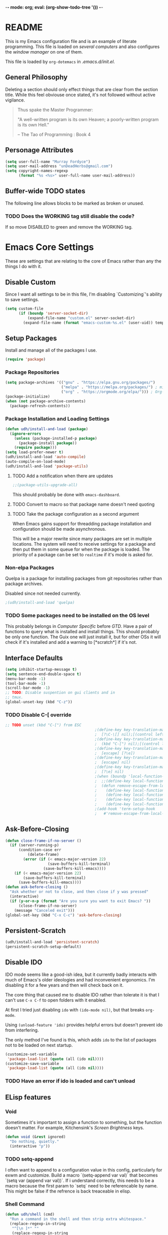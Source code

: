 -*- mode: org; eval: (org-show-todo-tree '()) -*-
#+STARTUP: showstars indent inlineimages

* README
This is my Emacs configuration file and is an example of literate
programming.  This file is loaded on [[Computer Specific][several computers]] and also
configures the [[EXWM][window manager]] on one of them.

This file is loaded by =org-dotemacs= in [[.emacs.d/init.el]].
** General Philosophy
Deleting a section should only effect things that are clear from
the section title.  While this feel obviouse once stated, it's not
followed without active vigilance.

#+BEGIN_QUOTE
Thus spake the Master Programmer:

"A well-written program is its own Heaven; a poorly-written
program is its own Hell."

-- The Tao of Programming : Book 4
#+END_QUOTE
** Personage Attributes
:PROPERTIES:
:NAME:     Name_and_Rank
:END:
#+BEGIN_SRC emacs-lisp
  (setq user-full-name "Murray Fordyce")
  (setq user-mail-address "unDeadHerbs@gmail.com")
  (setq copyright-names-regexp
        (format "%s <%s>" user-full-name user-mail-address))
#+END_SRC
** Buffer-wide TODO states
The following line allows blocks to be marked as broken or unused.
#+TODO: BROKEN UNUSED CHECK TODO DISABLED | WORKING
*** TODO Does the WORKING tag still disable the code?
If so move DISABLED to green and remove the WORKING tag.
* Emacs Core Settings
These are settings that are relating to the core of Emacs rather
than any the things I do with it.
** Disable Custom
:PROPERTIES:
:NAME:     Disable_Custom
:END:

Since I want all settings to be in this file, I'm disabling
`Customizing`'s ability to save settings.

#+BEGIN_SRC emacs-lisp
  (setq custom-file
        (if (boundp 'server-socket-dir)
            (expand-file-name "custom.el" server-socket-dir)
          (expand-file-name (format "emacs-custom-%s.el" (user-uid)) temporary-file-directory)))
#+END_SRC
** Setup Packages
:PROPERTIES:
:NAME:     Package
:END:
Install and manage all of the packages I use.
#+BEGIN_SRC emacs-lisp
  (require 'package)
#+END_SRC
*** Package Repositories
:PROPERTIES:
:NAME:     Package_Repos
:END:
#+BEGIN_SRC emacs-lisp
  (setq package-archives '(("gnu" . "https://elpa.gnu.org/packages/")
                           ("melpa" . "https://melpa.org/packages/") ; milkyPostman's repo
                           ("org" . "https://orgmode.org/elpa/"))) ; Org-mode's repository
  (package-initialize)
  (when (not package-archive-contents)
    (package-refresh-contents))
#+END_SRC
*** Package Installation and Loading Settings
:PROPERTIES:
:NAME:     Package_Install_Settings
:END:
#+BEGIN_SRC emacs-lisp
  (defun udh/install-and-load (package)
    (ignore-errors
      (unless (package-installed-p package)
        (package-install package))
      (require package)))
  (setq load-prefer-newer t)
  (udh/install-and-load 'auto-compile)
  (auto-compile-on-load-mode)
  (udh/install-and-load 'package-utils)
#+END_SRC
**** TODO Add a notification when there are updates
:PROPERTIES:
:NAME:     Package_Update_Notify
:END:
#+BEGIN_SRC emacs-lisp
  ;;(package-utils-upgrade-all)
#+END_SRC
This should probably be done with =emacs-dashboard=.
**** TODO Convert to macro so that package name doesn't need quoting
**** TODO Take the package configuration as a second argument
When Emacs gains support for threadding package installation and
configuration should be made asynchronous.

This will be a major rewrite since many packages are set in multiple
locations.  The system will need to receive settings for a package and
then put them in some queue for when the package is loaded.  The
priority of a package can be set to =realtime= if it's mode is asked
for.
*** Non-elpa Packages
:PROPERTIES:
:NAME:     Packages_git_quelpa
:END:
Quelpa is a package for installing packages from git repositories
rather than package archives.

Disabled since not needed currently.
#+BEGIN_SRC emacs-lisp
  ;(udh/install-and-load 'quelpa)
#+END_SRC
*** TODO Some packages need to be installed on the OS level
This probably belongs in [[Computer Specific]] before [[GTD]].  Have a pair of
functions to query what is installed and install things.  This should
probably be only one function.  The Guix one will just install it, but
for other OSs it will check if it's installed and add a warning to
[*scratch*] if it's not.
** Interface Defaults
:PROPERTIES:
:NAME:     Interface_defaults
:END:
#+BEGIN_SRC emacs-lisp
  (setq inhibit-startup-message t)
  (setq sentence-end-double-space t)
  (menu-bar-mode -1)
  (tool-bar-mode -1)
  (scroll-bar-mode -1)
  ;; TODO: Disable suspention on gui clients and in
  ;; tmux.
  (global-unset-key (kbd "C-z"))
#+END_SRC
*** TODO Disable C-[ override
:PROPERTIES:
:NAME:     Disable_C_Bracket
:END:
#+BEGIN_SRC emacs-lisp
  ;; TODO unset (kbd "C-[") from ESC
                                          ;(define-key key-translation-map
                                          ;  [?\C-\[] nil);[(control left_bracket)])
                                          ;(define-key key-translation-map
                                          ;  (kbd "C-[") nil);[(control left_bracket)])
                                          ;(define-key key-translation-map
                                          ;  [escape] [?\e])
                                          ;(define-key key-translation-map
                                          ;  [escape] nil)
                                          ;(define-key key-translation-map
                                          ;  [?\e] nil)
                                          ;(when (boundp 'local-function-key-map)
                                          ;  ;;(define-key local-function-key-map)
                                          ;  (defun remove-escape-from-local-function-key-map ()
                                          ;    (define-key local-function-key-map [?\e] nil)
                                          ;    (define-key local-function-key-map [escape] nil)
                                          ;    (define-key local-function-key-map [?\C-\[] nil)
                                          ;    (define-key local-function-key-map (kbd "C-[") nil))
                                          ;(add-hook 'term-setup-hook
                                          ;	  #'remove-escape-from-local-function-key-map))
#+END_SRC
** Ask-Before-Closing
:PROPERTIES:
:NAME:     Ask_Before_Close
:END:
#+BEGIN_SRC emacs-lisp
  (defun close-frame-if-no-server ()
    (if (server-running-p)
        (condition-case err
            (delete-frame)
          (error (if (< emacs-major-version 22)
                     (save-buffers-kill-terminal)
                   (save-buffers-kill-emacs))))
      (if (< emacs-major-version 22)
          (save-buffers-kill-terminal)
        (save-buffers-kill-emacs))))
  (defun ask-before-closing ()
    "Ask whether or not to close, and then close if y was pressed"
    (interactive)
    (if (y-or-n-p (format "Are you sure you want to exit Emacs? "))
        (close-frame-if-no-server)
      (message "Canceled exit")))
  (global-set-key (kbd "C-x C-c") 'ask-before-closing)
#+END_SRC
** Persistent-Scratch
:PROPERTIES:
:NAME:     Persistent_Scratch
:END:
#+BEGIN_SRC emacs-lisp
  (udh/install-and-load 'persistent-scratch)
  (persistent-scratch-setup-default)
#+END_SRC
** Disable IDO
:PROPERTIES:
:NAME:     No_IDO
:END:
IDO mode seems like a good-ish idea, but it currently badly
interacts with much of Emacs's older ideologies and had
inconvenient ergonomics.  I'm disabling it for a few years and then
will check back on it.

The core thing that caused me to disable IDO rather than tolerate
it is that I can't use =C-x C-f= to open folders with it enabled.

At first I tried just disabling =ido= with =(ido-mode nil)=, but
that breaks =org-mode=.

Using =(unload-feature 'ido)= provides helpful errors but doesn't
prevent ido from interfering.

The only method I've found is this, which adds =ido= to the list of
packages not to be loaded on next startup.

#+BEGIN_SRC emacs-lisp
  (customize-set-variable
   'package-load-list (quote (all (ido nil))))
  (customize-save-variable
   'package-load-list (quote (all (ido nil))))
#+END_SRC
*** TODO Have an error if ido is loaded and can't unload
** ELisp features
*** Void
:PROPERTIES:
:NAME:     Elisp_custom_void
:END:
Sometimes it's important to assign a function to something, but the
function doesn't matter.  For example, Kitchensink's [[Screen Brightness]]
keys.
#+BEGIN_SRC emacs-lisp
  (defun void (&rest ignored)
    "Do nothing, quietly."
    (interactive "p"))
#+END_SRC
*** TODO setq-append
:PROPERTIES:
:NAME:     Elisp_custom_setq_append
:END:
I often want to append to a configuration value in this config,
particularly for exwm and customize.  Build a macro `(setq-append var
val)` that becomes `(setq var (append var val))`.  If i understand
correctly, this needs to be a macro because the first param to `setq`
need to be referencable by name.  This might be false if the refrence
is back treaceable in elisp.
*** Shell Command
:PROPERTIES:
:NAME:     shell-command
:END:
#+BEGIN_SRC emacs-lisp
  (defun udh/shell (cmd)
    "Run a command in the shell and then strip extra whitespace."
    (replace-regexp-in-string
     "^[\n ]*" ""
     (replace-regexp-in-string
      "[ \n]*$" ""
      (shell-command-to-string cmd))))
#+end_src
*** sdate
:PROPERTIES:
:NAME:     Sdate_Function
:END:
#+BEGIN_SRC emacs-lisp
  (defun sdate ()
	  (udh/shell "sdate -f 5 -d"))
#+END_SRC
**** TODO rewrite this in elisp
* GTD
"Getting Things Done" is an old book with lots of ideas, some of which
are good.  I've borrowed some of the core workflow and the naming.

|------------------+-----------+------------|
| Action           | Key-bind  | Location   |
|------------------+-----------+------------|
| Agenda           | C-c a g   | Global     |
| Capture          | C-c c     | Global     |
| Effort           | C-c C-x e | Org Header |
| Refile           | C-c C-w   | Org Header |
| Task List        | C-c a t   | Global     |
| Timestamp        | C-c .     | Org        |
| T-stamp Deadline | C-c d     | Org        |
| T-stamp Inactive | C-c !     | Org        |
| T-stamp Schedule | C-c s     | Org        |
|------------------+-----------+------------|
** TODO Add attribution to Cortex and Cyborganise
** TODO Relevant Files
:PROPERTIES:
:NAME:     org_agenda_file
:END:
I've made a ~~/.agenda_files~ that is auto loaded.  Either move its
content here or move the file into version control.  I made the
file because I couldn't get lists to work in the below code.
#+BEGIN_SRC emacs-lisp
  ;;(setq org-directory "~/")
  ;;(setq org-directory "~/org")
  ;;(setq org-agenda-files (list "todo.org" "inbox.org"))
  ;;the files seem to default to ~/org/* and customizing it breaks something
#+END_SRC
** Capture to Inbox
:PROPERTIES:
:NAME:     GTD_Capture
:END:
Rather than delegating on capture (like in GTD), I categorise tasks
and notes on their review.
#+BEGIN_SRC emacs-lisp
  (setq org-capture-templates
        `(("i" "Inbox" entry  (file "inbox.org")
           ,(concat "* TODO %(sdate) - %?"))))

  (defun org-capture-inbox ()
    (interactive)
    (call-interactively 'org-store-link)
    (org-capture nil "i"))

  (global-set-key (kbd "C-c a") 'org-agenda)
  (global-set-key (kbd "C-c c") 'org-capture-inbox)
#+END_SRC
*** TODO Capture from anywhere
When I press `C-c c` in some buffers (like *scratch*) I get the error
#+BEGIN_QUOTE
user-error: No method for storing a link from this buffer
#+END_QUOTE
*** TODO Capture from mu4e
:PROPERTIES:
:NAME:     GTD_mu4e
:END:
This is for once I'm using mu4e.
#+BEGIN_SRC emacs-lisp
  ;("@" "Inbox [mu4e]" entry (file "inbox.org")
  ; ,(concat "* TODO Process \"%a\" %?\n"
  ;          "/Entered on/ %U"))
  ;
  ;(defun org-capture-mail ()
  ;  (interactive)
  ;  (call-interactively 'org-store-link)
  ;  (org-capture nil "@"))
  ;(define-key mu4e-headers-mode-map (kbd "C-c c") 'mu4e-org-store-and-capture)
  ;(define-key mu4e-view-mode-map    (kbd "C-c c") 'mu4e-org-store-and-capture)
#+END_SRC
*** TODO Add numeric priorities.
[[info:Org#Priorities]]
*** TODO Track event creation and sorting in properties
** Agenda
:PROPERTIES:
:NAME:     GTD_Agenda
:END:
|-----------+----------|
| Action    | Key-bind |
|-----------+----------|
| Mark Done | t        |
|-----------+----------|

#+BEGIN_SRC emacs-lisp
  (setq org-agenda-custom-commands
        '(("g" "Get Things Done (GTD)"
           ((agenda ""
                    ((org-agenda-skip-function
                      '(org-agenda-skip-entry-if 'deadline))
                     (org-deadline-warning-days 0)))
            (todo "TODO"
                  ((org-agenda-skip-function
                    '(org-agenda-skip-entry-if 'deadline))
                   (org-agenda-prefix-format "  %i %-12:c [%e] ")
                   (org-agenda-overriding-header "\nTasks\n")))
            (agenda nil
                    ((org-agenda-entry-types '(:deadline))
                     (org-agenda-format-date "")
                     (org-deadline-warning-days 7)
                     (org-agenda-skip-function
                      '(org-agenda-skip-entry-if 'notregexp "\\* NEXT"))
                     (org-agenda-overriding-header "\nDeadlines")))
            (tags "CLOSED>=\"<today>\""
                  ((org-agenda-overriding-header "\nCompleted today\n")))))))
#+END_SRC
*** TODO Don't list events with deadlines in second, regular, TODO section.
*** TODO Have Org-Agenda not close all other windows
*** Include Diary Events in Calendar
:PROPERTIES:
:NAME:     GTD_diary_in_agenda
:END:
Find diary style events in the agenda files and include them in
the calendar view.
#+BEGIN_SRC emacs-lisp
  (setq org-agenda-include-diary t)
#+END_SRC
*** Calendar Windowing
:PROPERTIES:
:NAME:     GTD_agenda_week_length
:END:
Show 9 days starting with yesterday; that is, yesterday and the
coming week.
#+BEGIN_SRC emacs-lisp
  (setq org-agenda-start-day "-1d")
  (setq org-agenda-span 9)
  (setq org-agenda-start-on-weekday nil)
#+END_SRC
**** TODO This only seems to show 7 days
This is showing 9 days in the agenda view.
*** TODO Don't clutter with obvious tasks.
There's no need to show the daily repeating unscheduled tasks on
everyday after the first.
**** Yes there is
When planning it's important that all blocked time is displayed
as blocked.  It's just not helpful when looking at the agenda
view of the calendar.
*** TODO Google Calendar Things
*** TODO Sort events by both importance cookies and time estimate
** Time Tracking
|-------------------+-----------+------------|
| Action            | Key-bind  | Location   |
|-------------------+-----------+------------|
| Clock in          | C-c C-x i | Org Header |
| Clock Out         | C-c C-x o | Org Header |
| Set Time Estimate | C-c C-x e | Org Header |
|-------------------+-----------+------------|
*** Track When Tasks are Completed
:PROPERTIES:
:NAME:     GTD_track_completion_time
:END:
#+BEGIN_SRC emacs-lisp
  (setq org-log-done 'time)
#+END_SRC
*** TODO Star a timer when opening a file via a org link
The idea version of this would be the project listing the folder
it owns and all time spent with that folder as directory of the
active frame is tracked.
**** TODO Find a way to save and open project setups, track time with them.
*** TODO Time Estimation
Find a way to insert this into task creation or sorting.
*** Track when activity becomes doable
:PROPERTIES:
:NAME:     GTD_track_actionability
:END:
#+BEGIN_SRC emacs-lisp
  (defun log-todo-next-creation-date (&rest ignore)
    "Log NEXT creation time in the property drawer under the key 'ACTIVATED'"
    (when (and (string= (org-get-todo-state) "NEXT")
               (not (org-entry-get nil "ACTIVATED")))
      (org-entry-put nil "ACTIVATED" (format-time-string "[%Y-%m-%d]"))))
  (add-hook 'org-after-todo-state-change-hook
            #'log-todo-next-creation-date)
#+END_SRC
**** TODO Have that track the NEXT to TODO change instead?
** TODO Project Management
I plan to have `README.org` files in all projects.  They should work
together with my GTD setup to track actions and time.  Look into
`eproject` package for possible features.
* Global Text Presentation Settings
:PROPERTIES:
:NAME:     Text_Presentation_Settings
:END:
** Highlight Parentheses
:PROPERTIES:
:NAME:     Highlight_Parentheses
:END:
#+BEGIN_SRC emacs-lisp
  (show-paren-mode 1)
#+END_SRC
*** TODO Check if things are parenthesises
In many modes =<= and =>= are not bracketing symbols and shouldn't
be counted as mismatched brackets.
** Set Theme
:PROPERTIES:
:NAME:     Theme_Global
:END:
*** Pretty Mode
:PROPERTIES:
:NAME:     Theme_Pretty_Modes
:END:
Having a good notation improves both reading speed and comprehension.
Using `pretty-mode` I can reduce the amount of visual and mental space
taken up by language boilerplate without reducing clarity.
#+BEGIN_SRC emacs-lisp
  (udh/install-and-load 'pretty-mode)
#+END_SRC
*** Cyan Mini-Buffer
:PROPERTIES:
:NAME:     Theme_Cyan_Mini_Buffer
:END:
I like cyan, make that the mini buffer text colour.  This is set
to terminal only because cyan isn't readable on white.
#+BEGIN_SRC emacs-lisp
  (add-hook 'tty-setup-hook
            (lambda () (set-face-foreground 'minibuffer-prompt "cyan")))
#+END_SRC
** Spell Check Everywhere
:PROPERTIES:
:NAME:     Fly_Spell_Everywhere
:END:
Spelling is hard, enable spell checking everywhere I can.
#+BEGIN_SRC emacs-lisp
  (defun turn-on-flyspell-prog ()
    "Unconditionally turn on Flyspell-prog mode."
    (flyspell-prog-mode))
  (add-hook 'text-mode-hook
            #'turn-on-flyspell)
  (add-hook 'prog-mode-hook
            #'turn-on-flyspell-prog)
#+END_SRC
*** TODO org-mode and magit-commit aren't working
Looking into the run hooks, it claims that text-mode-hook should
be run, org might just be clearing the minor mode away.
** Undo Tree Everywhere
:PROPERTIES:
:NAME:     Undo_Tree_Everwhere
:END:
While I don't use this often, it's really annoying when it's not
on and I do want it.
#+BEGIN_SRC emacs-lisp
  (udh/install-and-load 'undo-tree)
  (defun turn-on-undo-tree ()
    "Unconditionally turn on undo-tree-mode."
    (undo-tree-mode 1))
  (add-hook 'text-mode-hook
            #'turn-on-undo-tree)
  (add-hook 'prog-mode-hook
            #'turn-on-undo-tree)
#+END_SRC
*** TODO Can I have that enable when called rather than always on?
I don't expect that the efficiency implications of this will
matter, but it's good to care.
** Whitespace
:PROPERTIES:
:NAME:     Global_Whitespace
:END:
These are some pretty universal changes to how white-space is handled
and represented.  I turn them on in each mode that needs them.
#+BEGIN_SRC emacs-lisp
  (udh/install-and-load 'dynamic-spaces)
  (udh/install-and-load 'whitespace)
#+END_SRC
These set the basics of how I want tabs but also insulate buffers.
#+BEGIN_SRC emacs-lisp
  (setq-default tab-width 2)
  (setq tab-width 2)
  (make-variable-buffer-local 'tab-width)
  (setq-default indent-tabs-mode t)
  (setq indent-tabs-mode t)
  (make-variable-buffer-local 'indent-tabs-mode)
#+END_SRC
** Line Numbers should be Relative
:PROPERTIES:
:NAME:     Relitive_Line_Numbers
:END:
#+BEGIN_SRC emacs-lisp
  (udh/install-and-load 'linum-relative)
  (setq relative-line-numbers-motion-function 'forward-visible-line)
#+END_SRC
*** TODO Absolute reference
Have line numbers that are multiples of five show though the
relative numbers.  Align them differently so they are easy to
distinguish.
** Code Folding
:PROPERTIES:
:NAME:     Code_Folding
:END:
#+BEGIN_SRC emacs-lisp
  (udh/install-and-load 'hideshow)
  (udh/install-and-load 'hideshowvis)
#+END_SRC
** Keep Cursor Centred
:PROPERTIES:
:NAME:     Centered_Cursor
:END:
Being able to manage one's perspective into code independently to the
location being edited is a pretty reasonable request and has been very
advantageous for many years.  However, given the increase in screen
sizes, better [[Code Folding]], and [[Pretty Mode]], this independence is
often unhelpful and extra work to maintain.
#+BEGIN_SRC emacs-lisp
  (udh/install-and-load 'centered-cursor-mode)
#+END_SRC
* Global Keyboard Interface
:PROPERTIES:
:NAME:     Global_Keyboard
:END:
#+BEGIN_SRC emacs-lisp
(udh/install-and-load 'bind-key)
#+END_SRC
** TODO Navigation With C-c C-c
:PROPERTIES:
:NAME:     Follow_Links
:END:
While not in org-mode, have =C-c C-c= follow links into either org
or eww (or wherever the link goes since this will be in the
=[[dest][name]]= format).
#+BEGIN_SRC emacs-lisp
#+END_SRC
While in org-mode if nothing to do at point follow link.
#+BEGIN_SRC emacs-lisp
; (org-open-at-point)
#+END_SRC
*** TODO This will need to link with GTD and maybe start a timer.
** Frame Movement
:PROPERTIES:
:NAME:     Frame_Control_Keys
:END:
#+BEGIN_SRC emacs-lisp
  (defun other-window-reverse (count &optional all-frames)
    "Call `other-window' with a negitive argument."
    (interactive "p")
    (other-window (* -1 count) all-frames))
  (global-set-key (kbd "C-x O") 'other-window-reverse)
#+END_SRC
** Cursor Movement
:PROPERTIES:
:NAME:     Cursor_Movment_Changes
:END:
I prefer =C-a= going to the logical begging of line rather than the
technical beginning of line.
#+BEGIN_SRC emacs-lisp
  (global-set-key (kbd "C-a") 'back-to-indentation)
  (global-unset-key (kbd "M-m"))
#+END_SRC
*** TODO The best option would be for =C-a= to toggle.
** Multiple Cursors
:PROPERTIES:
:NAME:     Multiple_Cursors
:END:
#+BEGIN_SRC emacs-lisp
  (udh/install-and-load 'multiple-cursors)
  ;;(global-set-key (kbd "C-S-l") 'mc/edit-lines)
  (bind-key* "C-d" 'mc/mark-next-like-this)
  ;;(global-set-key (kbd "C-S-d") 'mc/mark-previous-like-this)
  ;;(global-set-key (kbd "C-M-d") 'mc/mark-all-like-this)
#+END_SRC
*** TODO =ret= terminates multiple_cursors for some reason
** Have middle click past not move the cursor
:PROPERTIES:
:NAME:     Mouse_Yank_at_Point
:END:
I use the text cursor for text, not the graphic cursor.  If I paste
with the middle mouse button, I want it past where the text cursor is,
not move it to the graphic cursor first.
#+BEGIN_SRC emacs-lisp
  (setq mouse-yank-at-point 't)
#+END_SRC
** TODO ED
:PROPERTIES:
:NAME:     ED_Keys
:END:
Replicate the features of ED that I really like.

This should be made into a minor mode once it's larger.

(require 'multiple-cursors-mode)

When searching, highlight all lines that are matching, make sure
they are visible.  Reduce context around lines until all are
visable on screen (or a limit is hit).

Really, just make a regex search that filters the visible lines.
And a second function to revert the view, all else is of much less
importance.

the package `all` seems similar, give it a look.
* Computer or OS Specific
** Termux
:PROPERTIES:
:NAME:     Termux
:END:
#+BEGIN_SRC emacs-lisp
  (setq is-termux
        (string-suffix-p "Android"
                         (udh/shell "uname -a")))
#+END_SRC
** GUIX
:PROPERTIES:
:NAME:     Guix
:END:
#+BEGIN_SRC emacs-lisp
  (setq is-guix
        (not (string-suffix-p "not found"
                              (udh/shell "which guix"))))
#+END_SRC
*** Install guix.el
:PROPERTIES:
:NAME:     Guix_el
:END:
Install the packages for dealing with Guix.
#+BEGIN_SRC emacs-lisp
  (when is-guix
	  ;(udh/system "guix install emacs-guix")
    ;(udh/install-and-load 'guix)
    (udh/install-and-load 'pretty-sha-path))
#+END_SRC
*** TODO install
:PROPERTIES:
:NAME:     Guix_udh_install
:END:
#+BEGIN_SRC emacs-lisp
  ;(when is-guix
	;(defn udh/install (guix
#+END_SRC
** Kitchensink (x201)
:PROPERTIES:
:NAME:     Kitchen_Sink
:END:
Kitchen Sink is the name of my laptop.  Check if that is this
system so things can depend on that.  This computer is trying to
run Emacs as the operating system, LISP all the way down.  The
underlying system is Guix and I'll be pulling as much of the
configuration of that as I can into Emacs so that I can manage the
system as a singular whole.
#+BEGIN_SRC emacs-lisp
  (setq is-kitchensink (string= "kitchensink" (system-name)))
#+END_SRC
*** Emacs
:PROPERTIES:
:NAME:     Kitchensink_Emacs
:END:
**** BROKEN Use Tor
There are open questions on the [[https://lists.gnu.org/archive/html/emacs-devel/2020-11/msg00679.html][Emacs mailing list]] as to what's wrong
with this.
#+BEGIN_SRC emacs-lisp
  ;(setq socks-override-functions 1)
  ;(setq socks-noproxy '("localhost"))
  ;(require 'socks)
  ;(setq url-gateway-method 'socks)
  ;(setq socks-server '("Default server" "127.0.0.1" 9250 5))
#+END_SRC
**** Theme
:PROPERTIES:
:NAME:     Kitchensink_Emacs_Theme
:END:
***** Transparency
:PROPERTIES:
:NAME:     Kitchensink_Emacs_Theme_Transparency
:END:
Set frames to have an alpha content of 85%.  And 85% when
inactive.
#+BEGIN_SRC emacs-lisp
  (when is-kitchensink
	    (load-theme 'wheatgrass)
      (add-to-list 'default-frame-alist '(alpha . (85 . 85))))
#+END_SRC
****** TODO This makes everything transparent, not just the background.
This difference only matters with viewing pictures in telega.
***** Font
:PROPERTIES:
:NAME:     Kitchensink_Emacs_Theme_Font
:END:
#+BEGIN_SRC emacs-lisp
  (when is-kitchensink
      (custom-set-faces '(default ((t (:height 93))))))
#+END_SRC
**** Visual Bell
:PROPERTIES:
:NAME:     Kitchensink_Emacs_Visual_Bell
:END:
This disables the audio bell.
#+BEGIN_SRC emacs-lisp
  (when is-kitchensink
      (setq visible-bell 1))
#+END_SRC
*** Start EXWM
:PROPERTIES:
:NAME:     Kitchensink_EXWM_Init
:END:
The majority of EXWM's settings are in it's mode configuration
below, this is just to start it and specify any system specific
settings.
#+BEGIN_SRC emacs-lisp
  (when is-kitchensink
      ;(defun udh/start-exwm ()
      (progn
        (udh/install-and-load 'exwm)
        (require 'exwm)
        (require 'exwm-config)
        (exwm-config-default)))
      ;(add-hook 'emacs-startup-hook
      ;          #'udh/start-exwm))
#+END_SRC
**** TODO Check that =mouse-autoselect-window= don't stop the mouse following the window, it justs add synchrony.
**** TODO Verify EXWM load order
I know that some exwm settings don't work if configured after exwm is
loaded, verify that things are setup correctly, particularly the [[EXWM]]
major mode being below here.

Use `emacs-startup-hook` to fix this.
*** Hardware Controls
:PROPERTIES:
:NAME:     Kitchensink_hardware
:END:
**** Volume Keys
:PROPERTIES:
:NAME:     Kitchensink_hardware_volume
:END:
#+BEGIN_SRC emacs-lisp
  (when is-kitchensink
    (global-set-key (kbd "<XF86AudioRaiseVolume>") #'alsamixer-up-volume)
    (global-set-key (kbd "<XF86AudioLowerVolume>") #'alsamixer-down-volume)
    (global-set-key (kbd "<XF86AudioMute>") #'alsamixer-toggle-mute))
#+END_SRC
**** Screen Brightness
:PROPERTIES:
:NAME:     Kitchensink_hardware_brightness
:END:
These keys are already work correctly, but Emacs also receives them
and complains.
#+BEGIN_SRC emacs-lisp
  (when is-kitchensink
    (global-set-key (kbd "<XF86MonBrightnessUp>") #'void)
    (global-set-key (kbd "<XF86MonBrightnessDown>") #'void))
#+END_SRC
**** Sleep
:PROPERTIES:
:NAME:     Kitchensink_Sleep_Key
:END:
This key is already work correctly, but Emacs also receives it and
complains.
#+BEGIN_SRC emacs-lisp
  (when is-kitchensink
    (global-set-key (kbd "<XF86Sleep>") #'void))
#+END_SRC
***** TODO Start a VTerm Lock on sleep
**** TODO ThinkLight
:PROPERTIES:
:NAME:     Kitchensink_hardware_thinklight
:END:
Waiting on kernel changes in [[../system_config/kitchensink/kitchensink.scm][kitchensink.scm]].
** Windmills (Tower)
:PROPERTIES:
:NAME:     Windmills
:END:
#+BEGIN_SRC emacs-lisp
  (setq is-windmills (string= "windmills" (system-name)))
#+END_SRC
*** Decrease emacs default font size two points
:PROPERTIES:
:NAME:     Windmills_font_sizex
:END:
#+BEGIN_SRC emacs-lisp
  (when is-windmills
      (custom-set-faces '(default ((t (:height 98))))))
#+END_SRC
* Major Mode Settings
** TODO Calendar
:PROPERTIES:
:NAME:     Calendar
:END:
Not sure what installing this adds, but it needed reorganising.
#+BEGIN_SRC emacs-lisp
  (udh/install-and-load 'calendar)
#+END_SRC
** EXWM
:PROPERTIES:
:NAME:     EXWM_settings
:END:
EXWM isn't loaded here since it's only wanted on some systems.
*** TODO Only run this section if exwm is loaded
*** System Tray
:PROPERTIES:
:NAME:     EXWM_System_Tray
:END:
#+BEGIN_SRC emacs-lisp
  (require 'exwm-systemtray)
  (exwm-systemtray-enable)
#+END_SRC
*** No Floating Windows
:PROPERTIES:
:NAME:     EXWM_Force_Non_Floating
:END:
#+BEGIN_SRC emacs-lisp
  (setq exwm-manage-force-tiling t)
#+END_SRC
*** Key-binds
:PROPERTIES:
:NAME:     EXWM_Keybinds
:END:
**** Workspaces
:PROPERTIES:
:NAME:     EXWM_Workspaces
:END:
Bind keys 0-9 to workspaces.
#+BEGIN_SRC emacs-lisp
  (setq exwm-input-global-keys
        `(([?\s-r] . exwm-reset)
          ([?\s-w] . exwm-workspace-switch)
          ,@(mapcar (lambda (i)
                      `(,(kbd (format "s-%d" i)) .
                        (lambda ()
                          (interactive)
                          (exwm-workspace-switch-create ,i))))
                    (number-sequence 0 9))))

  (define-key exwm-mode-map [?\C-q] 'exwm-input-send-next-key)
#+END_SRC
***** TODO Also bind shift 0-9 to 10-19 to match i3
**** TODO Map S-x to start programs
**** TODO Back and Fourth Hardware Keys
Bind S-<XF86Back> and S-<XF86Forward> to move between frames or
workspaces.
**** TODO Rescue =C-c= keys
:PROPERTIES:
:NAME:     EXWM_No_CC_Keys
:END:
I don't like bindings to C-c, not really sure why.  There are
several bindings to C-c in EXWM, move them over to s- bindings.

Some of the default bindings are:
|-------------+-------------------------------+-------------------------------------------------------------------------------------|
| C-c C-f     | exwm-layout-set-fullscreen    | Enter fullscreen mode                                                               |
| C-c C-h     | exwm-floating-hide            | Hide a floating X window                                                            |
| C-c C-k     | exwm-input-release-keyboard   | Switch to char-mode                                                                 |
| C-c C-m     | exwm-workspace-move-window    | Move X window to another workspace                                                  |
| C-c C-q     | exwm-input-send-next-key      | Send a single key to the X window;   can be prefixed with C-u to send multiple keys |
| C-c C-t C-f | exwm-floating-toggle-floating | Toggle between tiling and floating mode                                             |
| C-c C-t C-m | exwm-layout-toggle-mode-line  | Toggle mode-line                                                                    |
|-------------+-------------------------------+-------------------------------------------------------------------------------------|

Probably map though them and bind them to S-c by default.

Unbind all C-c Commands.  (Not sure if this sends C-c to
underlying frame or just blocks it entirely.
#+BEGIN_SRC emacs-lisp
  (define-key exwm-mode-map (kbd "C-c") nil)
#+END_SRC
**** Program Specific Bindings
:PROPERTIES:
:NAME:     EXWM_Program_Particulars
:END:
I don't have any yet, but they'll follow this form if I do
#+BEGIN_SRC emacs-lisp
  (add-hook 'exwm-manage-finish-hook
            (lambda ()
              (when (and exwm-class-name
                         (string= exwm-class-name "XTerm"))
                (exwm-input-set-local-simulation-keys '(([?\C-c ?\C-c] . ?\C-c))))))
#+END_SRC
***** TODO IceCat
:PROPERTIES:
:NAME:     EXWM_IceCat_Keys
:END:
C-s for find
C-< and C-> for home and end
*** TODO Task Safety
Unbind M-! or have some timeout command on it.  Since Emacs is
single threaded starting a non-forked task though M-! will block
Emacs and therefore EXWM.
*** UNUSED Multi Screen
:PROPERTIES:
:NAME:     EXWM_Multi_Screen
:END:
This is for when I use EXWM on a multi screen computer.
#+BEGIN_SRC emacs-lisp
  (require 'exwm-randr)
  (setq exwm-randr-workspace-output-plist '(0 "VGA1"))
  (add-hook 'exwm-randr-screen-change-hook
            (lambda ()
              (start-process-shell-command
               "xrandr" nil "xrandr --output VGA1 --left-of LVDS1 --auto")))
  (exwm-randr-enable)
#+END_SRC
**** UNUSED Dynamic Multiple Monitors
:PROPERTIES:
:NAME:     EXWM_Multi_Screen_Dynamic
:END:
For when the docking station gets a second monitor and regular
use again.
#+BEGIN_SRC emacs-lisp
  (defun exwm-change-screen-hook ()
    (let ((xrandr-output-regexp "\n\\([^ ]+\\) connected ")
          default-output)
      (with-temp-buffer
        (call-process "xrandr" nil t nil)
        (goto-char (point-min))
        (re-search-forward xrandr-output-regexp nil 'noerror)
        (setq default-output (match-string 1))
        (forward-line)
        (if (not (re-search-forward xrandr-output-regexp nil 'noerror))
            (call-process "xrandr" nil nil nil "--output" default-output "--auto")
          (call-process
           "xrandr" nil nil nil
           "--output" (match-string 1) "--primary" "--auto"
           "--output" default-output "--off")
          (setq exwm-randr-workspace-output-plist (list 0 (match-string 1)))))))
#+END_SRC
*** TODO Tabs
Find a nest-able tabbed interface to use.  Some options are:
Nerdtab, frame-tabs, rings, tab-group, tabbar, or there might be a
EXWM builtin.
*** TODO start programs with s-x
:PROPERTIES:
:NAME:     EXWM_s_x_programs
:END:
Currently M-& starts an async program, replicate this behaviour
except:
- automaticly rename the created x buffer
- create a new async buffer.
#+BEGIN_SRC emacs-lisp
  ;(setq exwm-input-global-keys (append exwm-input-global-keys
  ;                                     `(,(kbd "s-x") .
  ;                                       #'async-shell-command)))
#+END_SRC
*** Centre X cursor on frame movement
:PROPERTIES:
:NAME:     EXWM_X_Mouse
:END:
#+BEGIN_SRC emacs-lisp
  (when is-kitchensink
    (udh/install-and-load 'exwm-mff)
    (customize-set-variable 'exwm-mff-mode 't))
    ;(setq mouse-autoselect-window t
    ;      focus-follows-mouse t)
#+END_SRC
**** TODO Only run this is exwm is installed; or, add it to an exwm startup hook
**** TODO This needs to center the mouse on workspace switch
**** TODO Sometimes this seems to stop and need re-enabling
I think it just needs to be run after X has started

Nope, it's defiantly disabling sometimes.

Seemed fine for a few weeks, perhaps this is gone.
**** TODO Run after starting X, rather than at startup
**** TODO Perhaps also center on typing?
This would remove the case where the window sudenly switches from the
track point being tapped.
*** TODO Have all desktops generated and set to scratch on startup
*** TODO <s-XF86Back> and <s-XF86Forward> to "incremnet" and "decrement" workspace
** Org Mode
:PROPERTIES:
:NAME:     Org_Mode_Settings
:END:
#+BEGIN_SRC emacs-lisp
  (udh/install-and-load 'org)
#+END_SRC
*** Disable Tabs
:PROPERTIES:
:NAME:     Org_Mode_No_Tabs
:END:
#+BEGIN_SRC emacs-lisp
  (defun udh/org-disable-tabs ()
    "Made sure tabs settings are local and then turn them off."
    (make-variable-buffer-local 'indent-tabs-mode)
    (setq indent-tabs-mode nil))
  (add-hook 'org-mode-hook
            #'udh/org-disable-tabs)
#+END_SRC
*** TODO Folding
:PROPERTIES:
:NAME:     Org_Mode_Folding_Keys
:END:
#+BEGIN_SRC emacs-lisp
  (defun org-collapse-element ()
    "Moves to parent element and then collapses it."
    (interactive)
    (org-up-element)
    (org-cycle))
  (defun udh/org-mode-keys ()
    (local-set-key (kbd "RET") 'org-return-indent)
    ;;(local-set-key (kbd "M-C-RET") 'org-return)
    (local-set-key (kbd "M-[") 'org-backward-element)
    (local-set-key (kbd "M-]") 'org-forward-element)
    (local-set-key (kbd "M-{") 'org-collapse-element)
    (local-set-key (kbd "M-}") 'org-down-element))
  ;;(add-hook 'org-mode-hook
  ;;         #'udh/org-mode-keys)
#+END_SRC
*** TODO Set only last star to show and fake white-space before lines
I'd like to have `showstars`, `indent`, and `inlineimages` enabled by
default; however, I'm not sure if that's a safe idea, since it's
better to have each file be self contained.
*** DISABLED Org Trello
:PROPERTIES:
:NAME:     Org_Trello
:END:
This is currently disabled because =org-trello= erroneously marks
=ido= as required.
#+BEGIN_SRC emacs-lisp
  (add-to-list 'auto-mode-alist '("\\.trello$"  . org-mode))
  ;; TODO: Find a better way to detect this.
  ;;(defun udh/org-trello-detect ()
  ;;  (let ((filename (buffer-file-name (current-buffer))))
  ;;    (when (and filename (string= "trello" (file-name-extension filename)))
  ;;     (org-trello-mode))))
  ;;(add-hook 'org-mode-hook #'udh/org-trello-detect)
#+END_SRC
*** Org Babel
:PROPERTIES:
:NAME:     Org_Babel
:END:
#+BEGIN_SRC emacs-lisp
  (org-babel-do-load-languages
   'org-babel-load-languages
   '((emacs-lisp . t)
     (dot . t)
     (octave . t)
     (lisp . t)
     (scheme . t)
     (python . t)
     (plantuml . t)))
#+END_SRC
**** TODO Sort - other languages
:PROPERTIES:
:NAME:     Org_Babel_Other_Langs
:END:
#+BEGIN_SRC emacs-lisp
  (udh/install-and-load 'ob-spice)
  (udh/install-and-load 'ob-async)
  (udh/install-and-load 'ob-diagrams)
  (udh/install-and-load 'ob-octave)
#+END_SRC
**** TODO Org Babel Confirmation
:PROPERTIES:
:NAME:     Org_Babel_Octave_Confirmation
:END:
Have this ask once per language per file, as it's currently
written it's a security hole.
#+BEGIN_SRC emacs-lisp
  (setq org-confirm-babel-evaluate nil)
#+END_SRC
**** SLIME
:PROPERTIES:
:NAME:     Org_Babel_SLIME
:END:
#+BEGIN_SRC emacs-lisp
  (udh/install-and-load 'slime)
  (setq inferior-lisp-program "clisp")
#+END_SRC
**** Scheme
:PROPERTIES:
:NAME:     Org_Babel_Scheme
:END:
#+BEGIN_SRC emacs-lisp
  (udh/install-and-load 'geiser)
  (setq scheme-program-name "guile")
  (setq geiser-default-implementation 'guile)
#+END_SRC
**** Plantuml
:PROPERTIES:
:NAME:     Org_Babel_Plantuml
:END:
Here is [[https://plantuml.com/download][plantuml.jar]] link in case an update is needed.
#+BEGIN_SRC emacs-lisp
  (udh/install-and-load 'plantuml-mode)
  (setq org-plantuml-jar-path (expand-file-name "~/build/planttext/plantuml.jar"))
  (add-to-list 'org-src-lang-modes '("plantuml" . plantuml))
#+END_SRC
***** TODO Download this if it's not there
**** Python
:PROPERTIES:
:NAME:     Org_Babel_Python
:END:
***** TODO Python Environment
:PROPERTIES:
:NAME:     Org_Babel_Python_pyvenv
:END:
#+BEGIN_SRC emacs-lisp
;(udh/install-and-load 'pyvevn)
#+END_SRC
****** TODO Try to detect environments folders and use them
Maybe check for a folder with the same name as the current file.
Might use the pyenv.make I wrote earlier.
**** TODO tmux
:PROPERTIES:
:NAME:     Org_Babel_tmux
:END:
I used to have `ob-tmux` installed, see why.
**** PDF Formatting
Add a latex uspackage for =listings= in the offending document.
#+BEGIN_SRC emacs-lisp
  (setq 'org-src-preserve-indentation 't)
  (add-to-list 'org-latex-packages-alist '("" "listingsutf8"))
#+END_SRC
*** TODO Move C-c C-t to C-c t to match Org-Agenda
This is part of a more general philosophy I'm trying to enforce;
that org-mode and it's agenda is part of the interface of Emacs
rather than a separate thing inside of it.  That all things being
done are being done in a project and so that perspective should be
wrapping it.
*** TODO LaTeX
:PROPERTIES:
:NAME:     LaTeX
:END:
`guix install emacs-auctex texlive`
*** TODO have org-fill-paragraph respect latexpreview
I use a lot of latex in some of my documents, it would be nice if
auto-fill didn't wrap at what seems like random locations.  It's
wrapping based on the underlying latex text rather than the image
size.
*** TODO Unknown
These two used to be installed, what where they for?
;; org-plus-contrib
;; org-preview-html
*** TODO When I global cycle the visibility to none, center the cursor
I often switch to the overview and then need to scroll up to see
everything, even though it all fits.
*** TODO follow-mode
I like follow mode some times.  Enable this (or the like) in org
 buffers that are split and in the same frame and workspace.
*** TODO Backspace doesn't work on regions
*** TODO Shift-Tab should de-indent
*** TODO Tab doesn't work on regions
*** TODO re-wrapping long lines dosen't understand strings
Pressing =M-q= on a long funciton call will split strings over
multiple lines, breaking the python string syntax.
** Dired
:PROPERTIES:
:NAME:     Dired
:END:
*** TODO Replace buffers on open
I don't like the pile of old dired buffers that builds up.
*** TODO preview GIFs/mp4s
This might be better served by a specific mode for previewing folders.
`envrc`?
*** TODO use pandoc to open docx and some others
pandoc can't do =.doc= files
**** TODO see what unoconv can do
see [[info:emacs#Document View]] footnote 1
** C Family Setting
:PROPERTIES:
:NAME:     C_Family
:END:
*** Common Settings
:PROPERTIES:
:NAME:     C_Family_Common
:END:
**** Indent and Align
:PROPERTIES:
:NAME:     C_Family_Indent_Alight
:END:
Indentation and alignment are a contentious topic in C family
languages.  I think the most reasonable solution is to have user's
editors display it however they like.  The indentation paradigm that
most respects users in this is tabs for indentation and spaces for
alignment.
#+BEGIN_SRC emacs-lisp
  (udh/install-and-load 'smart-tabs-mode)
  (smart-tabs-insinuate 'c 'c++)
#+END_SRC
**** Interactive Compiling
:PROPERTIES:
:NAME:     Flymake_check
:END:
Having compiler annotations and warning inline is very helpful to some
forms of debugging and prototyping.
#+BEGIN_SRC emacs-lisp
  (udh/install-and-load 'flycheck)
  (udh/install-and-load 'flymake)
  (udh/install-and-load 'flymake-cursor)
  (udh/install-and-load 'flymake-easy)
#+END_SRC
**** Arduino Language
:PROPERTIES:
:NAME:     Arduino_Language
:END:
Arduino doesn't have much configuration yet, so it's just hidden in
here.
#+BEGIN_SRC emacs-lisp
  (udh/install-and-load 'arduino-mode)
#+END_SRC
**** Sort
:PROPERTIES:
:NAME:     C_Family_Misc
:END:
#+BEGIN_SRC emacs-lisp
  (defun udh/c-mode-layout ()
    ;;(glasses-mode 1)
    (require 'flymake-cursor)
    (setq-default c-basic-offset 2
                  ;;tab-width 2
                  ;;indent-tabs-mode t
                  )
    (hs-minor-mode 1)
    ;;(hideshowvis-minor-mode 1)
    ;;(hideshowvis-symbols)
    (linum-relative-mode 1)
    (centered-cursor-mode 1)
    ;;(hl-line-mode 1)
    ;;(highlight-blocks-mode 1)
    ;;(highlight-current-line-minor-mode 1)
    ;;(highline-mode 1)
    (flycheck-mode 1)
    (flyspell-prog-mode))
  (add-hook 'c-mode-common-hook
            #'udh/c-mode-layout)
  (defun udh/c-mode-keys ()
    (local-set-key (kbd "C-,") 'flycheck-next-error)
    (local-set-key (kbd "C-t") 'hs-toggle-hiding)
    (local-set-key (kbd "C-M-t") 'hs-hide-level)
    (local-set-key (kbd "M-{") 'hs-hide-block)
    (local-set-key (kbd "M-}") 'hs-show-block)
    (local-set-key (kbd "C-S-b")
                   (lambda ()
                     "Enable flymake keys."
                     (interactive)
                     ;;(flycheck-select-checker 'c/c++-cppcheck)
                     (flymake-mode -1)
                     (flymake-mode 1)
                     (local-set-key (kbd "C-M-S-e") 'flymake-goto-next-error)
                     (local-set-key (kbd "C-M-S-r") 'flymake-goto-prev-error)))
    (local-set-key (kbd "C-M-S-b")
                   (lambda ()
                     "Disable flymake keys."
                     (interactive)
                     (flycheck-mode -1)
                     (flymake-mode -1)
                     (local-unset-key (kbd "C-M-S-e"))
                     (local-unset-key (kbd "C-M-S-r")))))
  (setq tags-revert-without-query 1)
  (add-hook 'c-mode-common-hook
            #'udh/c-mode-keys)
#+END_SRC
***** TODO I don't use most of those, prune them and make a help table
**** Etags
:PROPERTIES:
:NAME:     Locate_Etags
:END:
#+BEGIN_SRC emacs-lisp
  (setq path-to-ctags (executable-find "etags"))
#+END_SRC
***** TODO Why do I need to search for part of the emacs package?
Shouldn't emacs know where etags is?
**** Non-Standard C Languages
:PROPERTIES:
:NAME:     C_CPP_Like_Languages
:END:
#+BEGIN_SRC emacs-lisp
  (add-to-list 'auto-mode-alist '("\\.tpp\\'" . c++-mode))
  (add-to-list 'auto-mode-alist '("\\.ino\\'" . c++-mode))
#+END_SRC
**** Pretty
:PROPERTIES:
:NAME:     SCAD_Pretty
:END:
#+BEGIN_SRC emacs-lisp
  (defun udh/C-Family-prettify ()
    "Enable pretty symbols - Targeted at C family languages."
    (pretty-mode 1)
    (pretty-regexp ">=" "≥")
    (pretty-regexp "<=" "≤")
    (pretty-regexp "!=" "≠")
    (pretty-regexp "==" "≡")
    (pretty-regexp "!" "¬")
    (pretty-regexp "||" "∥")
    (pretty-regexp "false" "⊭")
    (pretty-regexp "true" "⊨")
    (pretty-regexp "//" "⑊")
    (pretty-regexp "()" "≬")
    (pretty-regexp "[*]" "∗"))
#+END_SRC
*** C and CPP Settings
:PROPERTIES:
:NAME:     C_and_CPP_Settings
:END:
#+BEGIN_SRC emacs-lisp
  (udh/install-and-load 'ctags)
  (udh/install-and-load 'ctags-update)
#+END_SRC
**** C Common Pretty
:PROPERTIES:
:NAME:     C_Common_Pretty
:END:
#+BEGIN_SRC emacs-lisp
  (defun udh/c-common-prettify ()
    "Enable pretty symbols in C."
    (udh/C-Family-prettify)
    (pretty-regexp "--" "↧");"↓"
    (pretty-regexp "[+][+]" "↥");"↑"
    (pretty-regexp "float" "ℝ")
    (pretty-regexp "\bint\b" "ℤ")
    (pretty-regexp "char" "¶")
    (pretty-regexp "void" "Ø")
    (pretty-regexp "//" "⑊")
    ;;(pretty-regexp "const" "𝌸")
    ;;(pretty-regexp "[/][/][*]" "∫∮" )
    ;;(pretty-regexp "[*][/][/]" "∮∫" )
    ;;(pretty-regexp "[*][/]" "∮" )
    ;;(pretty-regexp "[/][*]" "∮" )
    )
  (add-hook 'c-mode-common-hook
            #'udh/c-common-prettify)
#+END_SRC
*** C Settings
:PROPERTIES:
:NAME:     C_Settings
:END:
*** CPP Settings
:PROPERTIES:
:NAME:     Cpp_Settings
:END:
#+BEGIN_SRC emacs-lisp
  ;;(defun udh/set-flycheck-cpp-language-standard
  ;;    (setq flycheck-clang-language-standard "c++1z"))
  ;;(add-hook 'c++-mode-hook
  ;;          #'udh/set-flycheck-cpp-language-standard)
#+END_SRC
**** TODO This compalines about something macro related, also we're on 2a now
**** CPP Check
:PROPERTIES:
:NAME:     CPP_cppcheck
:END:
#+BEGIN_SRC emacs-lisp
  (udh/install-and-load 'cppcheck)
  (udh/install-and-load 'flymake-cppcheck)
#+END_SRC
**** CPP Pretty
:PROPERTIES:
:NAME:     CPP_Pretty
:END:
#+BEGIN_SRC emacs-lisp
  (defun udh/cpp-prettify ()
    "Enable pretty symbols in Cpp."
    (udh/c-common-prettify)
    (pretty-regexp " *> > >" "⋙")
    (pretty-regexp "< < < *" "⋘")
    (pretty-regexp " *> >" "≫")
    (pretty-regexp "< < *" "≪")
    (pretty-regexp "<<" "《");"⩽"
    ;;(pretty-regexp "< < <" "⫹")
    (pretty-regexp ">>" "》");"⩾"
    ;;(pretty-regexp "> > >" "⫺")
    ;;(pretty-regexp "[.]unlock()" "")
    ;;(pretty-regexp "[.]lock()" "")
    (pretty-regexp "std::deque" "ℚ");ɋʠ
    (pretty-regexp "std::function" "ℱ");∳ƒⁿ
    (pretty-regexp "std::ostream" "水");⇴⌫⼮
    (pretty-regexp "std::atomic" "⚛");⌬
    (pretty-regexp "std::thread" "⎇");↛ ⇶
    (pretty-regexp "std::mutex" "↹");Θ ҉ ҈ ⊙ ↺
    (pretty-regexp "std::map" "↦");"≔"
    (pretty-regexp "std::pair" "⑵");"②";"ʭ"
    (pretty-regexp "std::make_pair" "mk⑵")
    (pretty-regexp "std::vector" "→")
    (pretty-regexp "std::cin" "⌨")
    ;;(pretty-regexp "std::buffer" "𝌖")
    (pretty-regexp "[.]second" "₂")
    (pretty-regexp "[.]first" "₁")
    (pretty-regexp "template" "◳")
    (pretty-regexp "()" "≬")
    (pretty-regexp "std" "§");"準"
    (pretty-regexp "::" "∷");"⁞"
    (pretty-regexp "symbol" "※")
    (pretty-regexp "Symbol" "⁜")
    (pretty-regexp "Stream" "川")
    (pretty-regexp "Thread" "⇶")
    (pretty-regexp "Array" "⇻")
    (pretty-regexp "Tree" "ᛘ");𝌎
    ;;(pretty-regexp "Key" "🔑")
    (pretty-regexp "[*]" "∗"))
  ;;(add-hook 'c-mode-common-hook #'udh/c-mode-prettify)
  (add-hook 'cpp-edit-mode-hook
            #'udh/cpp-prettify)
#+END_SRC
*** SCAD
:PROPERTIES:
:NAME:     SCAD
:END:
#+BEGIN_SRC emacs-lisp
  (udh/install-and-load 'openscad-mode)
#+END_SRC
**** SCAD Pretty
:PROPERTIES:
:NAME:     SCAD_Pretty
:END:
#+BEGIN_SRC emacs-lisp
  (defun udh/scad-prettify ()
    "Enable pretty symbols in SCAD."
    (pretty-mode 1)
    (udh/C-Family-prettify)
    (pretty-regexp "module" "◳"))
  (add-hook 'scad-mode-hook 'udh/scad-prettify)
#+END_SRC
** Markdown
:PROPERTIES:
:NAME:     Markdown
:END:
#+BEGIN_SRC emacs-lisp
  (udh/install-and-load 'markdown-mode)
  (add-to-list 'auto-mode-alist '("\\.md\\'" . markdown-mode))
#+END_SRC
** TODO Lisps
:PROPERTIES:
:NAME:     Lisp_Mode_Settings
:END:
#+BEGIN_SRC emacs-lisp
  ;;(require 'rainbow-blocks)
  ;;(add-hook 'tty-setup-hook
  ;;    (add-hook 'lisp-mode-hook
  ;;              'rainbow-blocks-mode)

#+END_SRC
*** Scheme
**** No Tabs
:PROPERTIES:
:NAME:     Scheme_no_tabs
:END:
#+BEGIN_SRC emacs-lisp
    (add-hook 'scheme-mode-hook
              (lambda () (setq indent-tabs-mode nil)))
#+END_SRC
**** Pretty
:PROPERTIES:
:NAME:     Scheme_Pretty
:END:
#+BEGIN_SRC emacs-lisp
  (defun udh/lisp-prettify ()
    (pretty-mode 1)
    (pretty-regexp "lambda" "λ")
    (pretty-regexp "#f" "⊭")
    (pretty-regexp "#t" "⊨")
    (pretty-regexp "()" "≬"))
  (defun udh/lisp-prettify-maths ()
    (pretty-regexp "member?" "∈")
    (pretty-regexp "union" "∪")
    (pretty-regexp "intersection" "∩"))
  (add-hook 'scheme-mode-hook 'udh/lisp-prettify)
  (add-hook 'clojure-mode-hook 'udh/lisp-prettify)
#+END_SRC
***** TODO disable builtin pretties
*** Clojure
:PROPERTIES:
:NAME:     Clojure
:END:
I don't remember needing this.
#+BEGIN_SRC emacs-lisp
  (udh/install-and-load 'cider)
#+END_SRC
** TODO Python
:PROPERTIES:
:NAME:     Python
:END:
;;;for python
;;enable elpy
;(elpy-enable)
;; set compleat to C-c k
;(define-key yas-minor-mode-map (kbd "C-c k") 'yas-expand)
;; set iedit mode
;(define-key global-map (kbd "C-c o") 'iedit-mode)
** Chats
*** IRC
:PROPERTIES:
:NAME:     IRC
:END:
The mode ERC is used for IRC in emacs.
#+BEGIN_SRC emacs-lisp
  (add-hook 'erc-mode-hook
            #'turn-on-flyspell)
  (add-hook 'erc-disconnected-hook
            (lambda (nick host-name reason)
              ;; Re-establish the connection even if the server closed it.
              (setq erc-server-error-occurred nil)))
  (setq erc-lurker-hide-list '("JOIN" "PART" "QUIT","MODE"))
  (setq erc-lurker-threshold-time 3600)
                                          ;(setq erc-hide-list '("JOIN" "PART" "QUIT" "MODE"))
                                          ;(setq erc-hide-list '())
  (setq erc-log-channels-directory "~/.erc/logs/")
  (add-hook 'erc-insert-post-hook 'erc-save-buffer-in-logs)
                                          ;that might make erc slow
                                          ;the forums are unsure
                                          ;https://www.emacswiki.org/emacs/ErcLogging#toc6
#+END_SRC
**** TODO Merge with Pidgen and Discord when they exist
*** Telegram
:PROPERTIES:
:NAME:     Telega
:END:
The package `telega` is for connecting to the telegram chat service.
Install via `guix install emacs-telega -c 1` if guix is installed,
otherwise use the melpa package and hope the compile stage succeeds
(happens on first run).
**** BROKEN Use Tor for Telega
:PROPERTIES:
:NAME:     Telega_Tor
:END:
This will need to be smarter about which system it is on later.  Once
tor is working as a global proxy this can grab settings from there.
#+BEGIN_SRC emacs-lisp
  ;(setq telega-proxies
  ;      (list
  ;       '(:server "127.0.0.1" :port 9250 :enable t
  ;                 :type (:@type "proxyTypeSocks5"))))
#+END_SRC
**** Spell Check
:PROPERTIES:
:NAME:     Telega_Spell
:END:
#+BEGIN_SRC emacs-lisp
  (add-hook 'telega-chat-mode-hook
            #'turn-on-flyspell)
#+END_SRC
**** TODO Timestamps
Have the time next to the day for older messages.

Use day name for past few days.  I think it currently is just doing it
for this week.
**** TODO Make ed style s editing
The old =s= command from ed is commonly used in IRC to correct typos.
Seeing as message editing is allowed in telegram, this could actuly
edit the messages.  Add an advice around sending messages to do this.
*** Emojify
:PROPERTIES:
:NAME:     Emojify
:END:
Emoji are nice to have in some chat programs in order to keep parity
with the standard interface.
#+BEGIN_SRC emacs-lisp
  (udh/install-and-load 'emojify)
  (add-hook 'telega-root-mode-hook 'emojify-mode)
  (add-hook 'telega-chat-mode-hook 'emojify-mode)
#+END_SRC
**** TODO There are probbably settings to look though.
**** TODO Have combined emoji display as each part rather than one.
For example the emoji for a person shrugging can be modified by a skin
colour and a gender.  Display each of those three icons in a row
instead of combining them..
**** TODO Don't change text emoticons
Currently text emoticons like ":)" are changed into icons as well.
*** mu4e
:PROPERTIES:
:NAME:     mu4e
:END:
#+BEGIN_SRC emacs-lisp
  ;TODO: guix install mu isync
#+END_SRC
**** isync
*** TODO Matrix
:PROPERTIES:
:NAME:     Chat_Matrix
:END:
This is currently disabled because the TODOs are too serious.
#+BEGIN_SRC emacs-lisp
  ;(quelpa '(matrix-client
  ;          :fetcher github :repo "alphapapa/matrix-client.el"
  ;          :files (:defaults "logo.png" "matrix-client-standalone.el.sh")
  ;          :upgrade nil))
  ;(unload-feature 'matrix-client)
#+END_SRC
**** TODO Makes a new exwm workspace on load
Currently when I load =matrix-client-frame= a new workspace is
created.  This is strange and undesirable.  Find a way to close the
workspace as a temporary fix; but, find out why this is happening.
**** TODO The =matrix-client-room-list= is empty
**** TODO The error's on refresh are periodic and really annoying
** TODO EWW
:PROPERTIES:
:NAME:     EWW
:END:
Have each tab rename to the active site
Have calling M-x eww make a new tab from any buffer
Make a bookmark org file
Have a "bookmark and close" function
Have a "Dump all tabs to bookmarks" function
*** Gopher
:PROPERTIES:
:NAME:     EWW_Gopher
:END:
#+BEGIN_SRC emacs-lisp
  (udh/install-and-load 'elpher)

  (defun elpher/eww-browse-url (original url &optional new-window)
    "Handle gemini and gopher links."
    (cond ((string-match-p "\\`\\(gemini\\|gopher\\)://" url)
     (require 'elpher)
     (elpher-go url))
    (t (funcall original url new-window))))

  (advice-add 'eww-browse-url :around 'elpher/eww-browse-url)
  #+END_SRC
**** TODO This doesn't work
Also update the wiki when you fix this.
** APL
:PROPERTIES:
:NAME:     APL
:END:
#+BEGIN_SRC emacs-lisp
(udh/install-and-load 'dyalog-mode)
#+END_SRC
*** TODO keyboard
:PROPERTIES:
:NAME:     APL_keys
:END:
#+BEGIN_SRC emacs-lisp
(udh/install-and-load 'gnu-apl-mode)
#+END_SRC
*** J
:PROPERTIES:
:NAME:     J
:END:
#+BEGIN_SRC emacs-lisp
(udh/install-and-load 'j-mode)
#+END_SRC
** Pascal
:PROPERTIES:
:NAME:     Pascal
:END:
#+BEGIN_SRC emacs-lisp
  ;; udh/install-and-load pascal-mode ; I presume
  (add-to-list 'auto-mode-alist '("\\.simba\\'" . pascal-mode))
#+END_SRC
** TODO Python
:PROPERTIES:
:NAME:     Python
:END:
'guix install python python-ipython`
** Magit
:PROPERTIES:
:NAME:     Magit
:END:
#+BEGIN_SRC emacs-lisp
  (udh/install-and-load 'magit)
  (udh/install-and-load 'magit-filenotify)
  (udh/install-and-load 'magit-popup)
  (udh/install-and-load 'magit-tramp)
#+END_SRC
*** TODO Emit Hashes into *Messages*
Have magit print the hash of a commit after making it.
*** Disable Magit Clean
:PROPERTIES:
:NAME:     Disable_Magit_Clean
:END:
Magit clean deletes temporary files, I'm using that state please
don't.
#+BEGIN_SRC emacs-lisp
  (put 'magit-clean 'disabled nil)
#+END_SRC
*** TODO follow sym links
Magit dosen't seem to find this reposistory when I open this file
from its linked location.
*** TODO github
:PROPERTIES:
:NAME:     Magit_GitHub
:END:
This seems to break magit.
#+BEGIN_SRC emacs-lisp
  ;(udh/install-and-load 'magit-gh-pulls)
  ;(add-hook 'magit-mode-hook 'turn-on-magit-gh-pulls)
#+END_SRC
** TODO Tramp
:PROPERTIES:
:NAME:     Tramp
:END:
Tramp is an thing about remote computers.  Fill this in later with more details.
#+BEGIN_SRC emacs-lisp
  (udh/install-and-load 'tramp)
  (udh/install-and-load 'tramp-term)
  (setq tramp-default-method "ssh")
#+END_SRC
*** TODO org links
if I click an =[[org link]]= in a buffer that is ssh'ed with tramp, I
Disabled since not needed currentlyexpect it to open a file in the
Disabled since not needed currentlysame tramp.
** TODO Term
:PROPERTIES:
:NAME:     Term
:END:
*** TODO Term keeps stealing focus when the screen updates.
Hmm, now that I'm watching, it's not.

This is a particular problem when the same term is open on two
desktops.  The mouse flickers between them so you can't type without
selectin
** COBOL and Java
#+BEGIN_QUOTE
The Tao gave birth to machine language. Machine language gave
birth to the assembler.

The assembler gave birth to the compiler. Now there are ten
thousand languages.

Each language has its purpose, however humble. Each language
expresses the Yin and Yang of software. Each language has its
place within the Tao.

But do not program in COBOL if you can avoid it.

-- The Tao of programming : Book 1 Canto 2
#+END_QUOTE
I feel that Java fills the same position as COBOL did.  It's an
excessively verbose language that use "best practices" as a substitute
for good design.  In both cases this is because the language is
relegated to those who haven't groked program computer architecture at
the smallest level[fn::Many because they haven't cared to; but, a few
because they are only programmers for economic reasons.]; but, at
least COBOL recognised and embraced that.
* Minor Mode Settings
** Whitespace-Mode
:PROPERTIES:
:NAME:     Whitespace_Mode
:END:
#+BEGIN_SRC emacs-lisp
  (defun udh/whitespace-settings ()
        (whitespace-mode 1)
        (if (display-graphic-p)
            (setq whitespace-style
                  '(face tabs spaces trailing space-before-tab
                         newline indentation empty space-after-tab
                         space-mark tab-mark newline-mark))
          (setq whitespace-style
                '(face tabs trailing space-before-tab
                       newline indentation empty
                       space-mark tab-mark newline-mark))))
  (add-hook 'whitespace-load-hook 'udh/whitespace-settings)
  (setq whitespace-empty-at-eob-regexp "^
  \\([

  ]+\\)");set it not to care about the first empty line (org files tend to have one)
#+END_SRC
*** TODO Organize that code better and give the function a name
** TODO Flymake
Move flymake errors to mini-buffer.
* Misc Utility Functions
** IPA region
:PROPERTIES:
:NAME:     IPA_Region
:END:
I often want to speak/type in my accent.  Now that I'm chatting over
Emacs, I can.

#+BEGIN_SRC emacs-lisp
  (defun udh/to-ipa ($string &optional $from $to)
    "Convert a string or the selected region to IPA using espeak."
    (interactive
     (if (use-region-p)
         (list nil (region-beginning) (region-end))
       (let ((bds (bounds-of-thing-at-point 'paragraph)) )
         (list nil (car bds) (cdr bds)) ) ) )

    (let (workOnStringP inputStr outputStr)
      (setq workOnStringP (if $string t nil))
      (setq inputStr (if workOnStringP $string (buffer-substring-no-properties $from $to)))
      (setq outputStr
					(udh/shell
             (concat "espeak -q --ipa" " " "\"" inputStr "\"")))

      (if workOnStringP
          outputStr
        (save-excursion
          (delete-region $from $to)
          (goto-char $from)
          (insert outputStr) )) ) )
#+END_SRC
*** TODO guix install espeak
* TODO Unsorted TODOs
** Highlight Mode
`hilight` `highlight-blocks` `highlight-current-line` `highlight-indentation` `highlight-parentheses`
** tmux pane
;; (udh/install-and-load 'tmux-pane)
** visible-mark
;; (udh/install-and-load 'visible-mark)
** YASnippet
:PROPERTIES:
:NAME:     YAS_todo
:END:
#+BEGIN_SRC emacs-lisp
  ;;(yas-reload-all)
  ;;(setq yas-snippet-dirs '("~/emacs.d/snippets"))
  ;;(setq yas/root-directory '"~/.emacs.d/snippets")
  ;;(yas/reload-all)
#+END_SRC
** Helm
(udh/install-and-load 'helm-config)
(helm-mode 1)
** Vagrant
Packages `vagrant` and `vagrant-tramp`
** correct M-arrow to move paragraphs rather than single lines
(defun org-transpose-paragraphs (arg)
(interactive)
(when (and (not (or (org-at-table-p) (org-on-heading-p) (org-at-item-p)))
(thing-at-point 'sentence))
(transpose-paragraphs arg)
(backward-paragraph)
(re-search-forward "[[:graph:]]")
(goto-char (match-beginning 0))
t))
(add-to-list 'org-metaup-hook
(lambda () (interactive) (org-transpose-paragraphs -1)))
(add-to-list 'org-metadown-hook
(lambda () (interactive) (org-transpose-paragraphs 1)))
** magit change logs use current org heading as function for description
(defun org-log-current-defun ()
(save-excursion
(org-back-to-heading)
(if (looking-at org-complex-heading-regexp)
(match-string 4))))
(add-hook 'org-mode-hook
(lambda ()
(make-variable-buffer-local 'add-log-current-defun-function)
(setq add-log-current-defun-function 'org-log-current-defun)))
** org-export latex settings
(add-to-list 'org-latex-classes
'("udh-books"
"\\documentclass{book}
\\usepackage{braket}"
("\\part{%s}" . "\\part*{%s}")
("\\chapter{%s}" . "\\chapter*{%s}")
("\\section{%s}" . "\\section*{%s}")
("\\subsection{%s}" . "\\subsection*{%s}")
("\\subsubsection{%s}" . "\\subsubsection*{%s}")))

(add-to-list 'org-latex-classes
'("udh-article"
"\\documentclass{scrartcl}
\\usepackage{braket}"
("\\section{%s}" . "\\section*{%s}")
("\\subsection{%s}" . "\\subsection*{%s}")
("\\subsubsection{%s}" . "\\subsubsection*{%s}")
("\\paragraph{%s}" . "\\paragraph*{%s}")
("\\subparagraph{%s}" . "\\subparagraph*{%s}")))

(add-to-list 'org-latex-classes
'("udh-pub"
"\\documentclass{book}
\\usepackage{braket}"
("\\chapter{%s}" . "\\chapter*{%s}")
("\\section{%s}" . "\\section*{%s}")
("\\subsection{%s}" . "\\subsection*{%s}")
;("\\subsubsection{%s}" . "\\subsubsection*{%s}")
;("\\paragraph{%s}" . "\\paragraph*{%s}")
;("\\subparagraph{%s}" . "\\subparagraph*{%s}")
))

; Forward/Preface
; Table of Contents
; Introduction
; Chapter 1
; ...
** Packages to look at
Org-drill?
outline-toc?
